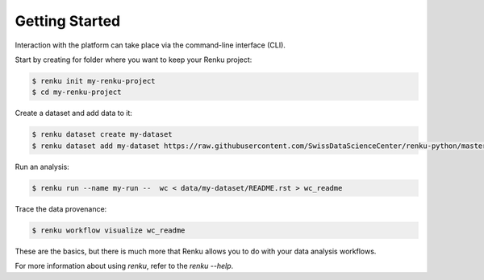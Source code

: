..
    Copyright 2017-2022 - Swiss Data Science Center (SDSC)
    A partnership between École Polytechnique Fédérale de Lausanne (EPFL) and
    Eidgenössische Technische Hochschule Zürich (ETHZ).

    Licensed under the Apache License, Version 2.0 (the "License");
    you may not use this file except in compliance with the License.
    You may obtain a copy of the License at

        http://www.apache.org/licenses/LICENSE-2.0

    Unless required by applicable law or agreed to in writing, software
    distributed under the License is distributed on an "AS IS" BASIS,
    WITHOUT WARRANTIES OR CONDITIONS OF ANY KIND, either express or implied.
    See the License for the specific language governing permissions and
    limitations under the License.

Getting Started
===============
.. _gettingstarted-reference:

Interaction with the platform can take place via the command-line
interface (CLI).

.. cheatsheet::
   :group: Getting Started
   :command: $ pip install renku
   :description: Install with pip
   :target: rp

Start by creating for folder where you want to keep your Renku project:

.. code-block:: console

   $ renku init my-renku-project
   $ cd my-renku-project

.. cheatsheet::
   :group: Getting Started
   :command: $ renku init my-renku-project|||
             $ cd my-renku-project
   :description: Starting a Renku project.
   :target: rp

Create a dataset and add data to it:

.. code-block:: console

   $ renku dataset create my-dataset
   $ renku dataset add my-dataset https://raw.githubusercontent.com/SwissDataScienceCenter/renku-python/master/README.rst

Run an analysis:

.. code-block:: console

   $ renku run --name my-run --  wc < data/my-dataset/README.rst > wc_readme

Trace the data provenance:

.. code-block:: console

    $ renku workflow visualize wc_readme

These are the basics, but there is much more that Renku allows you to do with
your data analysis workflows.

For more information about using `renku`, refer to the `renku --help`.

